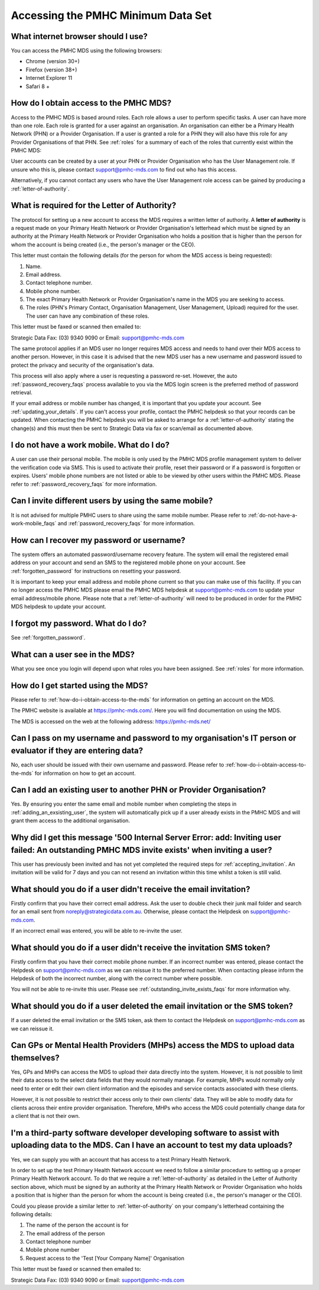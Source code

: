 Accessing the PMHC Minimum Data Set
^^^^^^^^^^^^^^^^^^^^^^^^^^^^^^^^^^^

What internet browser should I use?
~~~~~~~~~~~~~~~~~~~~~~~~~~~~~~~~~~~

You can access the PMHC MDS using the following browsers:

* Chrome (version 30+)
* Firefox (version 38+)
* Internet Explorer 11
* Safari 8 +

.. _how-do-i-obtain-access-to-the-mds:

How do I obtain access to the PMHC MDS?
~~~~~~~~~~~~~~~~~~~~~~~~~~~~~~~~~~~~~~~

Access to the PMHC MDS is based around roles. Each role allows a user to perform
specific tasks. A user can have more than one role. Each role is granted for a
user against an organisation. An organisation can either be a Primary Health
Network (PHN) or a Provider Organisation. If a user is granted a role for a
PHN they will also have this role for any Provider Organisations of that PHN.
See :ref:`roles` for a summary of each of the roles that currently exist within the PMHC MDS:

User accounts can be created by a user at your PHN or Provider Organisation who
has the User Management role. If unsure who this is, please contact support@pmhc-mds.com
to find out who has this access.

Alternatively, if you cannot contact any users who have the User Management role
access can be gained by producing a :ref:`letter-of-authority`.

.. _letter-of-authority:

What is required for the Letter of Authority?
~~~~~~~~~~~~~~~~~~~~~~~~~~~~~~~~~~~~~~~~~~~~~

The protocol for setting up a new account to access the MDS requires a written
letter of authority. A **letter of authority** is a request made on your
Primary Health Network or Provider Organisation's letterhead which must be
signed by an authority at the Primary Health Network or Provider Organisation
who holds a position that is higher than the person for whom the account is
being created (i.e., the person's manager or the CEO).

This letter must contain the following details (for the person for whom
the MDS access is being requested):

#. Name.
#. Email address.
#. Contact telephone number.
#. Mobile phone number.
#. The exact Primary Health Network or Provider Organisation's name in the MDS
   you are seeking to access.
#. The roles (PHN's Primary Contact, Organisation Management, User Management, Upload)
   required for the user. The user can have any combination of these roles.

This letter must be faxed or scanned then emailed to:

Strategic Data Fax: (03) 9340 9090 or Email: support@pmhc-mds.com

The same protocol applies if an MDS user no longer requires MDS access and
needs to hand over their MDS access to another person. However, in this case
it is advised that the new MDS user has a new username and password issued to
protect the privacy and security of the organisation's data.

This process will also apply where a user is requesting a password re-set.
However, the auto :ref:`password_recovery_faqs` process available to you via the
MDS login screen is the preferred method of password retrieval.

If your email address or mobile number has changed, it is important that you update
your account. See :ref:`updating_your_details`. If you can't access your profile,
contact the PMHC helpdesk so that your records can be updated. When contacting the
PMHC helpdesk you will be asked to arrange for a :ref:`letter-of-authority` stating
the change(s) and this must then be sent to Strategic Data via fax or scan/email as documented above.

.. _do-not-have-a-work-mobile_faqs:

I do not have a work mobile. What do I do?
~~~~~~~~~~~~~~~~~~~~~~~~~~~~~~~~~~~~~~~~~~

A user can use their personal mobile. The mobile is only used by the PMHC MDS
profile management system to deliver the verification code via SMS. This is used 
to activate their profile, reset their password or if a password is forgotten or
expires. Users' mobile phone numbers are not listed or able to be viewed by other
users within the PMHC MDS. Please refer to :ref:`password_recovery_faqs` for more information.

.. _using_the_same_mobile_faqs:

Can I invite different users by using the same mobile?
~~~~~~~~~~~~~~~~~~~~~~~~~~~~~~~~~~~~~~~~~~~~~~~~~~~~~~

It is not advised for multiple PMHC users to share using the same mobile number.
Please refer to :ref:`do-not-have-a-work-mobile_faqs` and :ref:`password_recovery_faqs` for more information.

.. _password_recovery_faqs:

How can I recover my password or username?
~~~~~~~~~~~~~~~~~~~~~~~~~~~~~~~~~~~~~~~~~~

The system offers an automated password/username recovery feature. The system
will email the registered email address on your account and send an SMS to
the registered mobile phone on your account. See :ref:`forgotten_password`
for instructions on resetting your password.

It is important to keep your email address and mobile phone current so that
you can make use of this facility. If you can no longer access the PMHC MDS
please email the PMHC MDS helpdesk at support@pmhc-mds.com to update your
email address/mobile phone. Please note that a :ref:`letter-of-authority` will
need to be produced in order for the PMHC MDS helpdesk to update your account.

I forgot my password. What do I do?
~~~~~~~~~~~~~~~~~~~~~~~~~~~~~~~~~~~

See :ref:`forgotten_password`.

.. _what_can_a_user_see_faqs:

What can a user see in the MDS?
~~~~~~~~~~~~~~~~~~~~~~~~~~~~~~~

What you see once you login will depend upon what roles you have been assigned.
See :ref:`roles` for more information.

How do I get started using the MDS?
~~~~~~~~~~~~~~~~~~~~~~~~~~~~~~~~~~~

Please refer to :ref:`how-do-i-obtain-access-to-the-mds` for information on
getting an account on the MDS.

The PMHC website is available at https://pmhc-mds.com/. Here you will find
documentation on using the MDS.

The MDS is accessed on the web at the following address: https://pmhc-mds.net/

Can I pass on my username and password to my organisation's IT person or evaluator if they are entering data?
~~~~~~~~~~~~~~~~~~~~~~~~~~~~~~~~~~~~~~~~~~~~~~~~~~~~~~~~~~~~~~~~~~~~~~~~~~~~~~~~~~~~~~~~~~~~~~~~~~~~~~~~~~~~~

No, each user should be issued with their own username and password. Please
refer to :ref:`how-do-i-obtain-access-to-the-mds` for information on how to
get an account.

.. _adding_existing_user_faqs:

Can I add an existing user to another PHN or Provider Organisation?
~~~~~~~~~~~~~~~~~~~~~~~~~~~~~~~~~~~~~~~~~~~~~~~~~~~~~~~~~~~~~~~~~~~

Yes. By ensuring you enter the same email and mobile number when completing the
steps in :ref:`adding_an_exsisting_user`, the system will automatically pick up if a user
already exists in the PMHC MDS and will grant them access to the additional organisation.

.. _outstanding_invite_exists_faqs:

Why did I get this message '500 Internal Server Error: add: Inviting user failed: An outstanding PMHC MDS invite exists' when inviting a user?
~~~~~~~~~~~~~~~~~~~~~~~~~~~~~~~~~~~~~~~~~~~~~~~~~~~~~~~~~~~~~~~~~~~~~~~~~~~~~~~~~~~~~~~~~~~~~~~~~~~~~~~~~~~~~~~~~~~~~~~~~~~~~~~~~~~~~~~~~~~~~~

This user has previously been invited and has not yet completed the required
steps for :ref:`accepting_invitation`. An invitation will be valid for 7 days
and you can not resend an invitation within this time whilst a token is still valid.

.. _did_not_receive_email_invitation_faqs:

What should you do if a user didn't receive the email invitation?
~~~~~~~~~~~~~~~~~~~~~~~~~~~~~~~~~~~~~~~~~~~~~~~~~~~~~~~~~~~~~~~~~

Firstly confirm that you have their correct email address.  Ask the user to
double check their junk mail folder and search for an email sent from
noreply@strategicdata.com.au. Otherwise, please contact the Helpdesk on support@pmhc-mds.com.

If an incorrect email was entered, you will be able to re-invite the user.

.. _did_not_receive_sms_invitation_faqs:

What should you do if a user didn't receive the invitation SMS token?
~~~~~~~~~~~~~~~~~~~~~~~~~~~~~~~~~~~~~~~~~~~~~~~~~~~~~~~~~~~~~~~~~~~~~

Firstly confirm that you have their correct mobile phone number.  If an incorrect
number was entered, please contact the Helpdesk on support@pmhc-mds.com as we can
reissue it to the preferred number. When contacting please inform the Helpdesk of
both the incorrect number, along with the correct number where possible.

You will not be able to re-invite this user. Please see :ref:`outstanding_invite_exists_faqs` for more information why.

.. _deleted_email_sms_invitation_faqs:

What should you do if a user deleted the email invitation or the SMS token?
~~~~~~~~~~~~~~~~~~~~~~~~~~~~~~~~~~~~~~~~~~~~~~~~~~~~~~~~~~~~~~~~~~~~~~~~~~~

If a user deleted the email invitation or the SMS token, ask them
to contact the Helpdesk on support@pmhc-mds.com as we can reissue it.

Can GPs or Mental Health Providers (MHPs) access the MDS to upload data themselves?
~~~~~~~~~~~~~~~~~~~~~~~~~~~~~~~~~~~~~~~~~~~~~~~~~~~~~~~~~~~~~~~~~~~~~~~~~~~~~~~~~~~

Yes, GPs and MHPs can access the MDS to upload their data directly into the
system. However, it is not possible to limit their data access to the
select data fields that they would normally manage. For example, MHPs would
normally only need to enter or edit their own client information and the episodes
and service contacts associated with these clients.

However, it is not possible to restrict their access only to their own clients'
data. They will be able to modify data for clients across their entire provider
organisation. Therefore, MHPs who access the MDS could potentially change data
for a client that is not their own.

.. _third-party_developer_access_faqs:

I'm a third-party software developer developing software to assist with uploading data to the MDS. Can I have an account to test my data uploads?
~~~~~~~~~~~~~~~~~~~~~~~~~~~~~~~~~~~~~~~~~~~~~~~~~~~~~~~~~~~~~~~~~~~~~~~~~~~~~~~~~~~~~~~~~~~~~~~~~~~~~~~~~~~~~~~~~~~~~~~~~~~~~~~~~~~~~~~~~~~~~~~~~

Yes, we can supply you with an account that has access to a test Primary Health
Network.

In order to set up the test Primary Health Network account we need to follow a
similar procedure to setting up a proper Primary Health Network account. To do
that we require a :ref:`letter-of-authority` as detailed in the Letter of
Authority section above, which must be signed by an authority at the Primary Health Network
or Provider Organisation who holds a position that is higher than the person for
whom the account is being created (i.e., the person's manager or the CEO).

Could you please provide a similar letter to :ref:`letter-of-authority` on your
company's letterhead containing the following details:

#. The name of the person the account is for
#. The email address of the person
#. Contact telephone number
#. Mobile phone number
#. Request access to the 'Test [Your Company Name]' Organisation

This letter must be faxed or scanned then emailed to:

Strategic Data Fax: (03) 9340 9090 or Email: support@pmhc-mds.com
